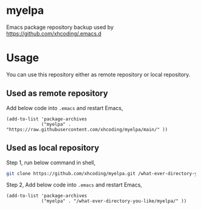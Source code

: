 * myelpa
Emacs package repository backup used by https://github.com/xhcoding/.emacs.d
* Usage
You can use this repository either as remote repository or local repository.
** Used as remote repository
Add below code into =.emacs= and restart Emacs,
#+begin_src elisp
(add-to-list 'package-archives
             ("myelpa" . "https://raw.githubusercontent.com/xhcoding/myelpa/main/" ))
#+end_src
** Used as local repository
Step 1, run below command in shell,
#+begin_src bash
git clone https://github.com/xhcoding/myelpa.git /what-ever-directory-you-like/myelpa
#+end_src
Step 2, Add below code into =.emacs= and restart Emacs,
#+begin_src elisp
(add-to-list 'package-archives
             ("myelpa" . "/what-ever-directory-you-like/myelpa/" ))
#+end_src
